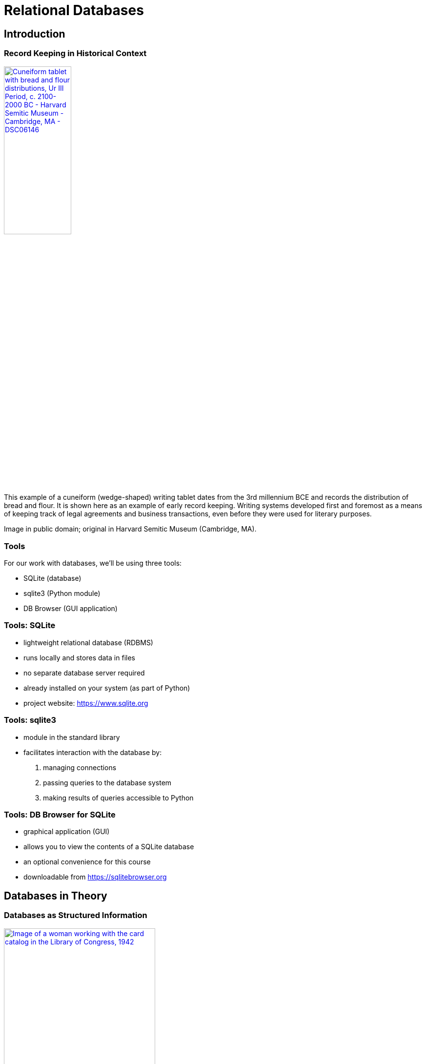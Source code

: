 = Relational Databases
:imagesdir: images
:docinfo: shared
:revealjsdir: ../../lib/reveal.js.3.9.2
:source-highlighter: highlightjs
:customcss: ../../css/aric_slides.css
:revealjs_width: 1400
:revealjs_height: 800
:title-slide-background-image: mike-von-X4d6DUMappU-unsplash.jpg

== Introduction

[%notitle]
=== Record Keeping in Historical Context

image::cuneiform.jpg[align=center, width=40%, link="https://commons.wikimedia.org/wiki/File:Cuneiform_tablet_with_bread_and_flour_distributions,_Ur_III_Period,_c._2100-2000_BC_-_Harvard_Semitic_Museum_-_Cambridge,_MA_-_DSC06146.jpg", alt="Cuneiform tablet with bread and flour distributions, Ur III Period, c. 2100-2000 BC - Harvard Semitic Museum - Cambridge, MA - DSC06146", label="Daderot [Public domain], via Wikimedia Commons"]

[.notes]
--
This example of a cuneiform (wedge-shaped) writing tablet dates from the 3rd millennium BCE and records the distribution of bread and flour. It is shown here as an example of early record keeping. Writing systems developed first and foremost as a means of keeping track of legal agreements and business transactions, even before they were used for literary purposes.

Image in public domain; original in Harvard Semitic Museum (Cambridge, MA).
--

=== Tools

For our work with databases, we'll be using three tools:

[%step]
* SQLite (database)
* sqlite3 (Python module)
* DB Browser (GUI application)

=== Tools: SQLite

[%step]
* lightweight relational database (RDBMS)
* runs locally and stores data in files
* no separate database server required
* already installed on your system (as part of Python)
* project website: https://sqlite.org/mostdeployed.html[https://www.sqlite.org]

=== Tools: sqlite3

[%step]
* module in the standard library
* facilitates interaction with the database by:
[%step]
    1. managing connections
    2. passing queries to the database system
    3. making results of queries accessible to Python

=== Tools: DB Browser for SQLite

[%step]
* graphical application (GUI)
* allows you to view the contents of a SQLite database
* an optional convenience for this course
* downloadable from https://sqlitebrowser.org

== Databases in Theory

[%notitle]
=== Databases as Structured Information

image::cardcatalog.jpg[align=center, width=60%, link="https://www.loc.gov/pictures/item/2017828941/", alt="Image of a woman working with the card catalog in the Library of Congress, 1942"]

[.notes]
--
Washington, D.C. Jewal Mazique [i.e. Jewel] cataloging in the Library of Congress (1942). This image of Jewell Mazique (https://en.wikipedia.org/wiki/Jewell_Mazique) working with the card catalog in the Library of Congress is included here to illustrate the more general meaning of the term 'database' as any large collection of structured information.
--

=== The Relational Model

[%step]
* Invented by E. F. Codd in the 1970s
* Data stored in tables (relations)
* Relations consist of rows (tuples)
* Tuples have columns (attributes) that hold values
* The term "database" now often connotes this type of relational database

=== Other DB Systems

Database design is a vast topic. In fact it is an entire course (INST 327)! Here are a just a few database systems you may encounter:

[%step]
* Relational:
    ** mySQL/MariaDB
    ** PostgreSQL
* Non-relational ("NoSQL"):
    ** Document: MongoDB (JSON), BaseX (XML)
    ** Graph: Neo4j, Fuseki

=== Normalization

[%step]
* Through a design process, data are "normalized"
* Normalization means applying a set of rules (called "normal forms") to increase efficiency and reduce redundancy
* Many specifics of database design and normalization are outside the scope of this course

=== SQL

[%step]
* a standardized language is used to interact with a relational database
* this is known as the Structured Query Language (SQL)
* SQL has different flavors but generally works the same way across database systems

=== CRUD

Basic database operations are called "CRUD":

[%step]
* CREATE: add data to the database
* READ: retrive data from one or more tables
* UPDATE: make changes to the data
* DELETE: remove rows from a table (potentially with a cascade effect)

== Databases in Practice

=== Connecting: in-memory

* Import sqlite3
* Connect to an in-memory database 

[source, python, linenums]
----
>>> import sqlite3
>>> conn = sqlite3.connect(':memory:')
>>> conn
<sqlite3.Connection object at 0x10507b110>
----

=== Connecting: database file

* For persistent data, use a database file

[source, python, linenums]
----
>>> conn2 = sqlite3.connect('test.sqlite')
>>> conn2
<sqlite3.Connection object at 0x10507b030>
----

=== The connection object

* This object manages the database connection
* In addition, we need a cursor to manage state
* The cursor sends queries and contains results

[source, python, linenums]
----
conn = sqlite3.connect('biblio.sqlite')
cursor = conn.cursor()
----

=== Setting up the database

* Use a CREATE statement to set up a table

[source, python, linenums]
----
cq = '''CREATE TABLE books (
        title TEXT, author TEXT, date INTEGER
        )'''
cursor.execute(cq)
----

[.notes]
--
Triple-quoted strings (with ' or ") allow internal line breaks. Line breaks, which are insignificant in SQL, are often used to format queries for readability.
--

=== Create entries

* Next add a row to the table with INSERT

[source, python, linenums]
----
iq = '''INSERT INTO books VALUES (
            '2001: A Space Odyssey',
            'Arthur C. Clarke', 
            '1951'
            )'''
cursor.execute(iq)
----

=== Scaling up

* This works fine, but can be impractical at scale
* Larger numbers of records can be created with executemany()

[source, python, linenums]
----
data = [
    ("I, Robot", "Isaac Asimov", 1950),
    ("The Martian", "Andy Weir", 2012),
    ("The Left Hand Of Darkness", "Ursula K. Le Guin", 1969)
    ]
----

=== Scaling up (continued)

* Map your data tuples onto a query using the ? placeholder

[source, python, linenums]
----
imq = '''INSERT INTO books VALUES (?,?,?)'''
cursor.executemany(imq, data)
----

=== Read

* To view data in the database, use READ
* .fetchall() can be used to get all results as a list

[source, python, linenums]
----
sq = '''SELECT title FROM books'''
books = cursor.execute(sq).fetchall()
print(books)
[('2001: A Space Odyssey',),('I, Robot',),('The Martian',),('The Left Hand Of Darkness',)]
----

=== Update

* Now, imagine we need to update some data.
* _The Martian_ was in fact published in 2011, so let's make that correction.

[source, python, linenums]
----
uq = '''UPDATE books
           SET year=2011
         WHERE title="The Martian"'''
cursor.execute(uq)
----

=== Verify Update

[source, python, linenums]
----
vq = '''SELECT * 
          FROM books
         WHERE title="The Martian"'''
cursor.execute(vq)
print(cursor.fetchall())
[('The Martian', 'Andy Weir', 2011)]
----

=== Delete

* Now, let's look at deleting data
* This works much as you would expect

[source, python, linenums]
----
dq = '''DELETE 
          FROM books
         WHERE author="Isaac Asimov"'''
cursor.execute(dq)
----

=== Committing Changes

* So far, what we have done has occurred in-memory
* To persist, changes must be committed (saved)
* In practice, you should commit frequently

[source, python, linenums]
----
conn.commit()
conn.close()
----

=== Summary

[%step]
* We have just covered a lot of ground
* Connections, cursors, queries, CRUD
* There is also a lot we have not touched
* Next time we will look at normalization
* Specifically: _primary keys_, _foreign keys_, and _joins_


== Normalization in Depth

=== Why Normalize?

[%step]
* There are many reasons related to optimization
* But the simplest way to think about it is this:
[%step]
    1. Consider that one author can write many books
    2. Conversely one book can have many authors
    3. To model such relationships effectively, author data should be stored apart from book data

=== Identifiers (Keys)

[%step]
* The first requirement for modeling relationships between tables is to have unambiguous identifiers
* These identifiers, called keys, allow data to be looked up
* The unique id for a particular row in a table is called a primary key

=== Using Keys to Create Joins

[%step]
* Rows can also reference rows in other tables -- this cross-reference is called a foreign key
* For example, the row "Hamlet" in the plays table might reference "William Shakespeare" in the authors table

=== Creating Normalized Data

[%step]
* When designing a database, before doing any coding tables and their relationships should be mapped out
* The diagram created during this mapping process is called an ERD
* This stands for Entity-Relationship Diagram
* In addition to mapping out relationships, you need to create code to analyze the data and write it to the correct locations

=== Creating Normalized Data (continued)

[%step]
* For example, in working with our list of books and authors, you might:
[%step]
    1. Store the authors names in a separate table
    2. As you read the data file, lookup the author
    3. If the author is present already, get the id
    4. If the author is not present, add the author and get the id
    5. Add the book to the books table, referencing the author's id

=== Flat Data

++++
<table>
<tr>
    <th>title</th>
    <th>author</th>
    <th>year</th>
</tr>
<tr>
    <td>Things Fall Apart</td>
    <td>Chinua Achebe</td>
    <td>1958</td>
</tr>
<tr>
    <td>Chimera</td>
    <td>John Barth</td>
    <td>1972</td>
</tr>
<tr>
    <td>The Sot-Weed Factor</td>
    <td>John Barth</td>
    <td>1960</td>
</tr>
<tr>
    <td>Under the Volcano</td>
    <td>Malcolm Lowery</td>
    <td>1947</td>
</tr>
</table>
++++

=== Add Primary Keys

++++
<table>
<tr>
    <th>id</th>
    <th>title</th>
    <th>author</th>
    <th>year</th>
</tr>
<tr>
    <td>1</td>
    <td>Things Fall Apart</td>
    <td>Chinua Achebe</td>
    <td>1958</td>
</tr>
<tr>
    <td>2</td>
    <td>Chimera</td>
    <td>John Barth</td>
    <td>1972</td>
</tr>
<tr>
    <td>3</td>
    <td>The Sot-Weed Factor</td>
    <td>John Barth</td>
    <td>1960</td>
</tr>
<tr>
    <td>4</td>
    <td>Under the Volcano</td>
    <td>Malcolm Lowry</td>
    <td>1947</td>
</tr>
</table>
++++

[.columns]
=== Move Authors to Own Table

[.column]
++++
<table>
<tr>
    <th>id</th>
    <th>title</th>
    <th>author_id</th>
    <th>year</th>
</tr>
<tr>
    <td>1</td>
    <td>Things Fall Apart</td>
    <td>1</td>
    <td>1958</td>
</tr>
<tr>
    <td>2</td>
    <td>Chimera</td>
    <td>2</td>
    <td>1972</td>
</tr>
<tr>
    <td>3</td>
    <td>The Sot-Weed Factor</td>
    <td>2</td>
    <td>1960</td>
</tr>
<tr>
    <td>4</td>
    <td>Under the Volcano</td>
    <td>3</td>
    <td>1947</td>
</tr>
</table>
++++

[.column]
++++
<table>
<tr>
    <th>id</th>
    <th>name</th>
</tr>
<tr>
    <td>1</td>
    <td>Chinua Achebe</td>
</tr>
<tr>
    <td>2</td>
    <td>John Barth</td>
</tr>
<tr>
    <td>3</td>
    <td>Malcolm Lowry</td>
</tr>
</table>
++++

=== Selecting Normalized Data

[%step]
* To lookup normalized data, you can use SQL's JOIN syntax
* You specify the fields to match on (linking foreign key to primary key)

[source, python, linenums]
----
jq = '''SELECT authors.name, books.title, books.year
        FROM books JOIN authors
        ON books.author_id=authors.id'''
books = cursor.execute(join_query, filter).fetchall()
----

=== Deleting Normalized Data

[%step]
* Normalizing data introduces some additional complications
* Consider our authors and books examples
* If you remove a row from the authors table, what happens to the author's books?
* There is a danger that orphaned rows will clutter the database

=== Deleting Normalized Data (continued)

[%step]
* In order to control the creation of bad data, SQL allows you to specify constraints in your database schema
* Among the constraints is one called CASCADE DELETE
* In essence, by specifying this constraint, you would force SQLite to remove books that were written by a deleted author when removing the author

